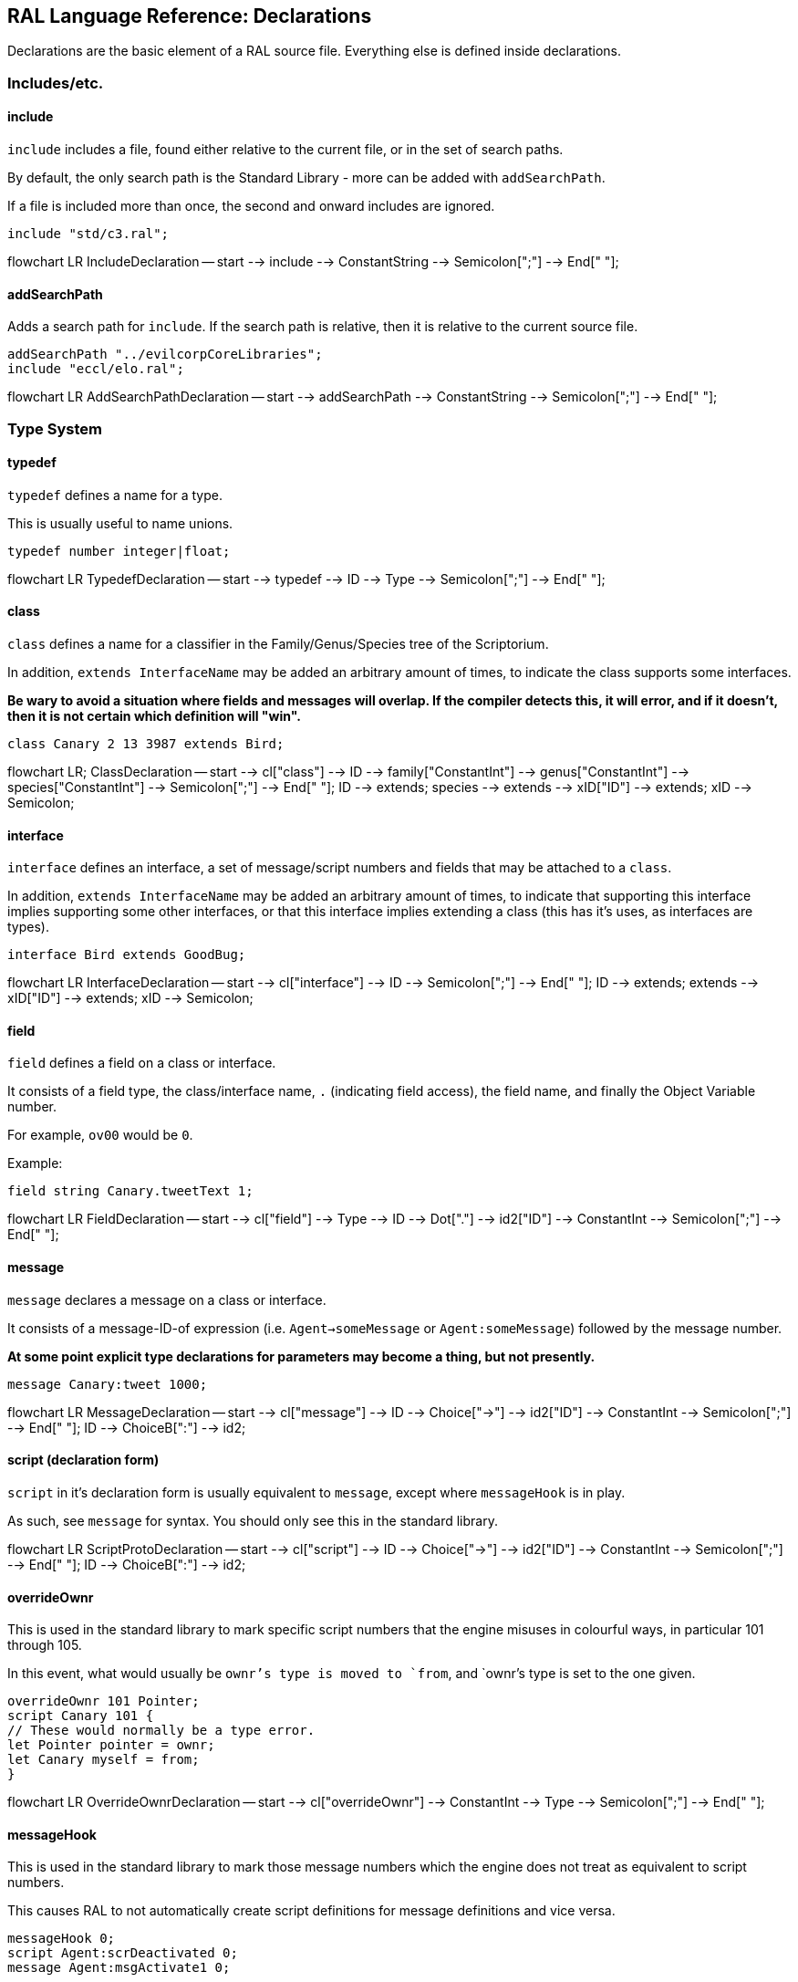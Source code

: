 ## RAL Language Reference: Declarations

Declarations are the basic element of a RAL source file.
Everything else is defined inside declarations.

### Includes/etc.

#### include

`include` includes a file, found either relative to the current file, or in the set of search paths.

By default, the only search path is the Standard Library - more can be added with `addSearchPath`.

If a file is included more than once, the second and onward includes are ignored.

```
include "std/c3.ral";
```

[mermaid]
--
flowchart LR
IncludeDeclaration -- start --> include --> ConstantString --> Semicolon[";"] --> End[" "];
--

#### addSearchPath

Adds a search path for `include`. If the search path is relative, then it is relative to the current source file.

```
addSearchPath "../evilcorpCoreLibraries";
include "eccl/elo.ral";
```

[mermaid]
--
flowchart LR
AddSearchPathDeclaration -- start --> addSearchPath --> ConstantString --> Semicolon[";"] --> End[" "];
--

### Type System

#### typedef

`typedef` defines a name for a type.

This is usually useful to name unions.

```
typedef number integer|float;
```

[mermaid]
--
flowchart LR
TypedefDeclaration -- start --> typedef --> ID --> Type --> Semicolon[";"] --> End[" "];
--

#### class

`class` defines a name for a classifier in the Family/Genus/Species tree of the Scriptorium.

In addition, `extends InterfaceName` may be added an arbitrary amount of times, to indicate the class supports some interfaces.

*Be wary to avoid a situation where fields and messages will overlap. If the compiler detects this, it will error, and if it doesn't, then it is not certain which definition will "win".*

```
class Canary 2 13 3987 extends Bird;
```

[mermaid]
--
flowchart LR;
ClassDeclaration -- start --> cl["class"] --> ID --> family["ConstantInt"] --> genus["ConstantInt"] --> species["ConstantInt"] --> Semicolon[";"] --> End[" "];
ID --> extends;
species --> extends --> xID["ID"] --> extends;
xID --> Semicolon;
--

#### interface

`interface` defines an interface, a set of message/script numbers and fields that may be attached to a `class`.

In addition, `extends InterfaceName` may be added an arbitrary amount of times, to indicate that supporting this interface implies supporting some other interfaces, or that this interface implies extending a class (this has it's uses, as interfaces are types).

```
interface Bird extends GoodBug;
```

[mermaid]
--
flowchart LR
InterfaceDeclaration -- start --> cl["interface"] --> ID --> Semicolon[";"] --> End[" "];
ID --> extends;
extends --> xID["ID"] --> extends;
xID --> Semicolon;
--

#### field

`field` defines a field on a class or interface.

It consists of a field type, the class/interface name, `.` (indicating field access), the field name, and finally the Object Variable number.

For example, `ov00` would be `0`.

Example:

```
field string Canary.tweetText 1;
```

[mermaid]
--
flowchart LR
FieldDeclaration -- start --> cl["field"] --> Type --> ID --> Dot["."] --> id2["ID"] --> ConstantInt --> Semicolon[";"] --> End[" "];
--

#### message

`message` declares a message on a class or interface.

It consists of a message-ID-of expression (i.e. `Agent->someMessage` or `Agent:someMessage`) followed by the message number.

*At some point explicit type declarations for parameters may become a thing, but not presently.*

```
message Canary:tweet 1000;
```

[mermaid]
--
flowchart LR
MessageDeclaration -- start --> cl["message"] --> ID --> Choice["->"] --> id2["ID"] --> ConstantInt --> Semicolon[";"] --> End[" "];
ID --> ChoiceB[":"] --> id2;
--

#### script (declaration form)

`script` in it's declaration form is usually equivalent to `message`, except where `messageHook` is in play.

As such, see `message` for syntax. You should only see this in the standard library.

[mermaid]
--
flowchart LR
ScriptProtoDeclaration -- start --> cl["script"] --> ID --> Choice["->"] --> id2["ID"] --> ConstantInt --> Semicolon[";"] --> End[" "];
ID --> ChoiceB[":"] --> id2;
--

#### overrideOwnr

This is used in the standard library to mark specific script numbers that the engine misuses in colourful ways, in particular 101 through 105.

In this event, what would usually be `ownr`'s type is moved to `from`, and `ownr`'s type is set to the one given.

```
overrideOwnr 101 Pointer;
script Canary 101 {
// These would normally be a type error.
let Pointer pointer = ownr;
let Canary myself = from;
}
```

[mermaid]
--
flowchart LR
OverrideOwnrDeclaration -- start --> cl["overrideOwnr"] --> ConstantInt --> Type --> Semicolon[";"] --> End[" "];
--

#### messageHook

This is used in the standard library to mark those message numbers which the engine does not treat as equivalent to script numbers.

This causes RAL to not automatically create script definitions for message definitions and vice versa.

```
messageHook 0;
script Agent:scrDeactivated 0;
message Agent:msgActivate1 0;
```

[mermaid]
--
flowchart LR
MessageHookDeclaration -- start --> cl["messageHook"] --> ConstantInt --> Semicolon[";"] --> End[" "];
--

#### assertConst

`assertConst` asserts that the given constant boolean is true.

This assertion occurs at compile-time and thus is very limited in what it will accept.

This is mainly useful as a debugging tool.

```
assertConst 1; // valid
assertConst 0; // error
```

[mermaid]
--
flowchart LR
AssertConstDeclaration -- start --> cl["assertConst"] --> ConstantInt --> Semicolon[";"] --> End[" "];
--

#### Constants

A constant can be declared with the syntax `myConst = 1;`.

The expression must be evaluatable at compile-time at the point of declaration - almost needless to say, this sets quite a few limits on what is permitted. However, there is enough flexibility present for useful.

*Be aware that constants overrule in-scope variable declarations. This is to ensure consistency, as the parser and evaluator do not have access to information about scope.*

```
myConst = 1;
alwaysFalse = 0;
install {
&'outv {myConst}';
if alwaysFalse {
    &'outs "This code will never be run!"';
}
}
```

[mermaid]
--
flowchart LR
ConstantDeclaration -- start --> ID --> eq["="] --> Constant --> Semicolon[";"] --> End[" "];
--

### Code

#### script (statement form)

`script` in it's statement form declares a script.

RAL only allows declaring scripts on named classes (not that this is particularly hard to ensure - classes may be named with the `class` declaration).

The script may be specified as `Class:scriptName` or as `Class 123` (where 123 is the script number, declared with `message` or `script` as appropriate).

It is generally preferrable to use script names.

```
script Canary:eaten {
&'dbg: outs {"Ouchie!"}';
}
```

[mermaid]
--
flowchart LR
ScriptCodeDeclaration -- start --> cl["script"] --> ID --> Choice["->"] --> id2["ID"] --> Statement --> End[" "];
ID --> ChoiceB[":"] --> id2;
ID --> ConstantInt --> Statement;
--

#### install

`install` declares the install script of an agent, used to place it in the world.

The keyword, `install`, is simply followed by a statement/block. *If multiple install sections are declared, the contents of each are merged into one big install section in the order of their declaration.*

```
install {
newSimple(Canary, "canary.c16", 1, 0, 3000);
}
```

[mermaid]
--
flowchart LR
InstallDeclaration -- start --> cl["install"] --> Statement --> End[" "];
--

#### remove

Like `install`, `remove` declares a global script - however, the remove script is intended to clean up the agent's Scriptorium presence, along with the agent itself.

The keyword, `remove`, is simply followed by a statement/block. *If multiple remove sections are declared, the contents of each are merged into one big remove section in the order of their declaration.*

```
remove {
scrx(Canary, Canary:tweet);
}
```

[mermaid]
--
flowchart LR
RemoveDeclaration -- start --> cl["remove"] --> Statement --> End[" "];
--

#### macro

It is reasonably evident to a programmer who has had to read any significant amount of CAOS (the Portal code is great for shredding your soul) that the lack of global named functions with arbitrary amounts of arguments in CAOS... or global named functions... or global functions... is a severe drain on the sanity of anyone with the misfortune of having to work in it.

As such, RAL includes macros, meant to act as the RAL equivalent to global functions.

In practice, RAL macros are expressions with parameters that are either aliased or copied into temporary variables.

There are two forms of macro: Statement macros and expression macros.

Both become callable expressions, but statement macros have their 'return' values aliased as accessible variables that you write to, while expression macros are simply a substitution of an expression (but see *statement expressions* in the relevant section).

The syntax of an expression macro is simply `macro NAME(PARAM...) EXPRESSION`.

It is polite to append a semicolon after an expression macro that is not a *statement expression*.

Parameters are separated by `,` and take the form of `TYPE NAME` or `TYPE &NAME`. The presence of the `&` character, declaring the parameter as inline, is invalid (and redundant) for the return values of a statement macro, but for regular (non-return) parameters it's always valid.

Essentially, the difference is that an inline parameter is declared as if an `alias` had occurred in a scope immediately surrounding the call, while a non-inline parameter is declared as if a `let` had occurred in that same scope.

The syntax of a statement macro is `macro (RET...) NAME(PARAM...) STATEMENT`, where `RET` is of the same format as `PARAM` but without inlining being allowed (as it's redundant - all return values are inline).

It is allowed to declare multiple macros with the same name if and only if they have a different number of parameters.

```
macro textWithSideEffects() {
&'outs {"Side effect!\n"}';
return "Bloop.";
}

macro test1(str text) {
// As the argument is not inline, a temporary variable is created.
// Thus the side effects only execute once.
&'outs {text}';
&'outs {text}';
return 1;
}

macro (int retVal) test2(str &text) {
// As the argument is inline, 'text' here is substituted for the expression.
// Thus the side effects execute twice.
&'outs {text}';
&'outs {text}';
// Note that if there are any side-effects necessary in order to write to retVal, they occur here.
retVal = 1;
}

install {
test1(textWithSideEffects());
test2(textWithSideEffects());
}
```

[mermaid]
--
flowchart LR;
MacroDeclaration -- start --> cl["macro"] --> retArgs["ArgList"] --> ID --> mainArgs["ArgList"] --> Statement --> End[" "];
cl --> expID["ID"] --> mainArgsE["ArgList"] --> Expression --> End;
ArgList -- start --> argsOpen["("] --> Type --> inline["&"] --> argID --> argsClose[")"] --> End2[" "];
Type --> argID["ID"];
argID --> argComma[","] --> Type;
--
